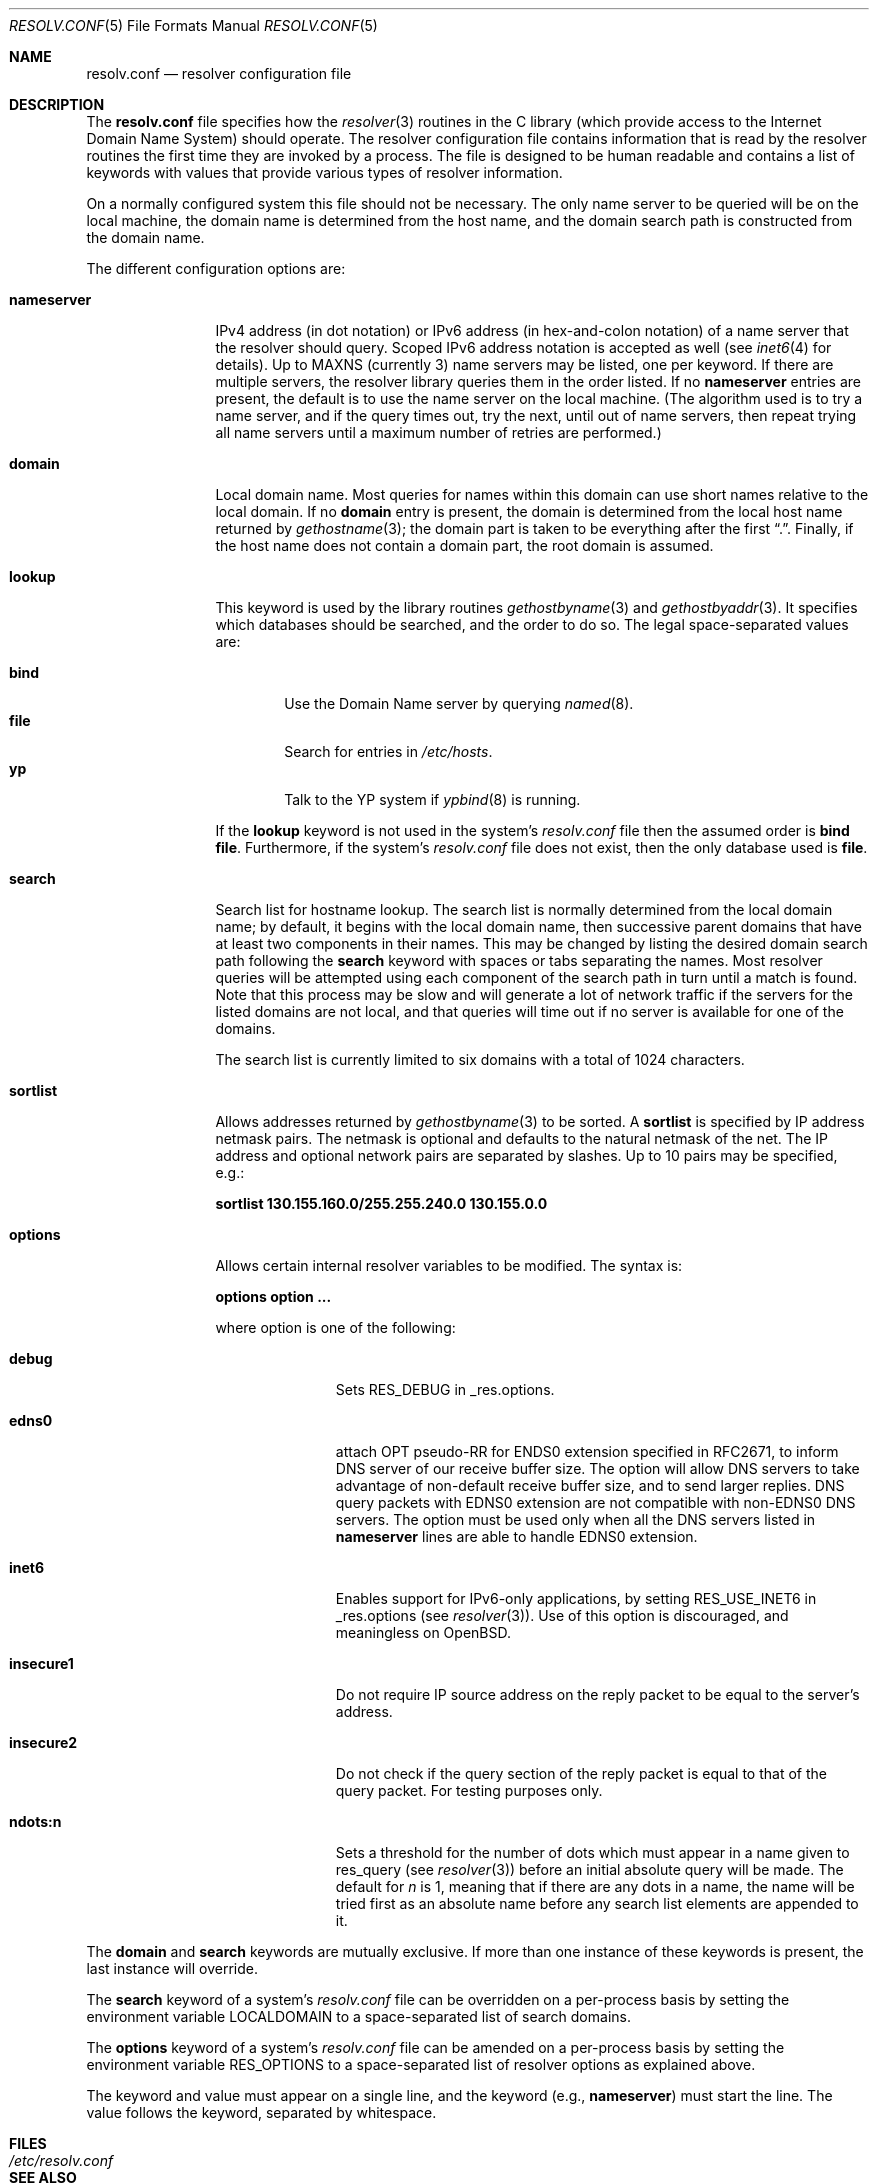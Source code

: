.\"	$OpenBSD: resolv.conf.5,v 1.19 2001/10/04 10:28:20 wilfried Exp $
.\"	$NetBSD: resolv.conf.5,v 1.7 1996/03/06 18:22:16 scottr Exp $
.\"
.\" Copyright (c) 1986, 1991 The Regents of the University of California.
.\" All rights reserved.
.\"
.\" Redistribution and use in source and binary forms, with or without
.\" modification, are permitted provided that the following conditions
.\" are met:
.\" 1. Redistributions of source code must retain the above copyright
.\"    notice, this list of conditions and the following disclaimer.
.\" 2. Redistributions in binary form must reproduce the above copyright
.\"    notice, this list of conditions and the following disclaimer in the
.\"    documentation and/or other materials provided with the distribution.
.\" 3. All advertising materials mentioning features or use of this software
.\"    must display the following acknowledgement:
.\"	This product includes software developed by the University of
.\"	California, Berkeley and its contributors.
.\" 4. Neither the name of the University nor the names of its contributors
.\"    may be used to endorse or promote products derived from this software
.\"    without specific prior written permission.
.\"
.\" THIS SOFTWARE IS PROVIDED BY THE REGENTS AND CONTRIBUTORS ``AS IS'' AND
.\" ANY EXPRESS OR IMPLIED WARRANTIES, INCLUDING, BUT NOT LIMITED TO, THE
.\" IMPLIED WARRANTIES OF MERCHANTABILITY AND FITNESS FOR A PARTICULAR PURPOSE
.\" ARE DISCLAIMED.  IN NO EVENT SHALL THE REGENTS OR CONTRIBUTORS BE LIABLE
.\" FOR ANY DIRECT, INDIRECT, INCIDENTAL, SPECIAL, EXEMPLARY, OR CONSEQUENTIAL
.\" DAMAGES (INCLUDING, BUT NOT LIMITED TO, PROCUREMENT OF SUBSTITUTE GOODS
.\" OR SERVICES; LOSS OF USE, DATA, OR PROFITS; OR BUSINESS INTERRUPTION)
.\" HOWEVER CAUSED AND ON ANY THEORY OF LIABILITY, WHETHER IN CONTRACT, STRICT
.\" LIABILITY, OR TORT (INCLUDING NEGLIGENCE OR OTHERWISE) ARISING IN ANY WAY
.\" OUT OF THE USE OF THIS SOFTWARE, EVEN IF ADVISED OF THE POSSIBILITY OF
.\" SUCH DAMAGE.
.\"
.\"     @(#)resolver.5	5.12 (Berkeley) 5/10/91
.\"
.Dd May 10, 1991
.Dt RESOLV.CONF 5
.Os
.Sh NAME
.Nm resolv.conf
.Nd resolver configuration file
.Sh DESCRIPTION
The
.Nm
file specifies how the
.Xr resolver 3
routines in the C library
(which provide access to the Internet Domain Name System) should operate.
The resolver configuration file contains information that is read
by the resolver routines the first time they are invoked by a process.
The file is designed to be human readable and contains a list of
keywords with values that provide various types of resolver information.
.Pp
On a normally configured system this file should not be necessary.
The only name server to be queried will be on the local machine,
the domain name is determined from the host name,
and the domain search path is constructed from the domain name.
.Pp
The different configuration options are:
.Bl -tag -width nameserver
.It Sy nameserver
IPv4 address (in dot notation)
or IPv6 address (in hex-and-colon notation)
of a name server that the resolver should query.
Scoped IPv6 address notation is accepted as well
(see
.Xr inet6 4
for details).
Up to
.Dv MAXNS
(currently 3) name servers may be listed, one per keyword.
If there are multiple servers, the resolver library queries them in the
order listed.
If no
.Sy nameserver
entries are present, the default is to use the name server on the local machine.
(The algorithm used is to try a name server, and if the query times out,
try the next, until out of name servers, then repeat trying all name servers
until a maximum number of retries are performed.)
.It Sy domain
Local domain name.
Most queries for names within this domain can use short names
relative to the local domain.
If no
.Sy domain
entry is present, the domain is determined
from the local host name returned by
.Xr gethostname 3 ;
the domain part is taken to be everything after the first
.Dq \&. .
Finally, if the host name does not contain a domain part, the root
domain is assumed.
.It Sy lookup
This keyword is used by the library routines
.Xr gethostbyname 3
and
.Xr gethostbyaddr 3 .
It specifies which databases should be searched, and the order to do so.
The legal space-separated values are:
.Pp
.Bl -tag -width bind -compact
.It Sy bind
Use the Domain Name server by querying
.Xr named 8 .
.It Sy file
Search for entries in
.Pa /etc/hosts .
.It Sy yp
Talk to the YP system if
.Xr ypbind 8
is running.
.El
.Pp
If the
.Sy lookup
keyword is not used in the system's
.Pa resolv.conf
file then the assumed order is
.Sy bind file .
Furthermore, if the system's
.Pa resolv.conf
file does not exist, then the only database used is
.Sy file .
.Pp
.It Sy search
Search list for hostname lookup.
The search list is normally determined from the local domain name;
by default, it begins with the local domain name, then successive
parent domains that have at least two components in their names.
This may be changed by listing the desired domain search path following the
.Sy search
keyword with spaces or tabs separating the names.
Most resolver queries will be attempted using each component
of the search path in turn until a match is found.
Note that this process may be slow and will generate a lot of network
traffic if the servers for the listed domains are not local,
and that queries will time out if no server is available
for one of the domains.
.Pp
The search list is currently limited to six domains
with a total of 1024 characters.
.It Sy sortlist
Allows addresses returned by
.Xr gethostbyname 3
to be sorted.
A
.Sy sortlist
is specified by IP address netmask pairs.
The netmask is optional and defaults to the natural netmask of the net.
The IP address and optional network pairs are separated by slashes.
Up to 10 pairs may be specified, e.g.:
.Pp
.Sy sortlist 130.155.160.0/255.255.240.0 130.155.0.0
.It Sy options
Allows certain internal resolver variables to be modified.
The syntax is:
.Pp
.Sy options option ...
.Pp
where option is one of the following:
.Bl -tag -width insecure1
.It Sy debug
Sets RES_DEBUG in _res.options.
.It Sy edns0
attach OPT pseudo-RR for ENDS0 extension specified in RFC2671,
to inform DNS server of our receive buffer size.
The option will allow DNS servers to take advantage of non-default receive
buffer size, and to send larger replies.
DNS query packets with EDNS0 extension are not compatible with
non-EDNS0 DNS servers.
The option must be used only when all the DNS servers listed in
.Sy nameserver
lines are able to handle EDNS0 extension.
.It Sy inet6
Enables support for IPv6-only applications, by setting RES_USE_INET6 in
_res.options (see
.Xr resolver 3 ) .
Use of this option is discouraged, and meaningless on
.Ox .
.It Sy insecure1
Do not require IP source address on the reply packet to be equal to the
server's address.
.It Sy insecure2
Do not check if the query section of the reply packet is equal
to that of the query packet.
For testing purposes only.
.It Sy ndots:n
Sets a threshold for the number of dots which
must appear in a name given to res_query (see
.Xr resolver 3 )
before an initial absolute query will be made.
The default for
.Ar n
is 1, meaning that if there are any dots in a name, the name will be tried
first as an absolute name before any search list elements are appended to it.
.El
.El
.Pp
The
.Sy domain
and
.Sy search
keywords are mutually exclusive.
If more than one instance of these keywords is present, the last instance
will override.
.Pp
The
.Sy search
keyword of a system's
.Pa resolv.conf
file can be overridden on a per-process basis by setting the
environment variable
.Ev LOCALDOMAIN
to a space-separated list of search domains.
.Pp
The
.Sy options
keyword of a system's
.Pa resolv.conf
file can be amended on a per-process basis by setting the
environment variable
.Ev RES_OPTIONS
to a space-separated list of resolver options as explained above.
.Pp
The keyword and value must appear on a single line, and the keyword (e.g.,
.Sy nameserver )
must start the line.
The value follows the keyword, separated by whitespace.
.Sh FILES
.Bl -tag -width /etc/resolv.conf -compact
.It Pa /etc/resolv.conf
.El
.Sh SEE ALSO
.Xr gethostbyname 3 ,
.Xr resolver 3 ,
.Xr hosts 5 ,
.Xr hostname 7 ,
.Xr named 8
.Rs
.%T "Name Server Operations Guide for BIND"
.Re
.Sh HISTORY
The
.Nm
file format appeared in
.Bx 4.3 .
.Sh BUGS
Due to resolver internal issues,
.Xr getaddrinfo 3
may not behave as
.Sy lookup
suggests.
Consequently, userland programs that use
.Xr getaddrinfo 3
may behave differently from what
.Sy lookup
says.

